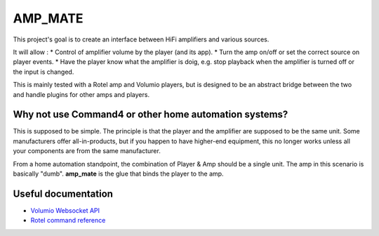 AMP_MATE
========

This project's goal is to create an interface between HiFi amplifiers and various sources.

It will allow :
* Control of amplifier volume by the player (and its app).
* Turn the amp on/off or set the correct source on player events.
* Have the player know what the amplifier is doig, e.g. stop playback when the amplifier is turned off or the input is changed.

This is mainly tested with a Rotel amp and Volumio players, but is designed to be an abstract bridge between the two and handle plugins for other amps and players.


Why not use Command4 or other home automation systems?
------------------------------------------------------

This is supposed to be simple. The principle is that the player and the amplifier are supposed to be the same unit. Some manufacturers offer all-in-products, but if you happen to have higher-end equipment, this no longer works unless all your components are from the same manufacturer.

From a home automation standpoint, the combination of Player & Amp should be a single unit. The amp in this scenario is basically "dumb". **amp_mate** is the glue that binds the player to the amp.


Useful documentation
--------------------
* `Volumio Websocket API <https://volumio.github.io/docs/Development_How_To/Overview.html>`_
* `Rotel command reference <http://rotel.com/manuals-resources/rs232-protocols>`_
